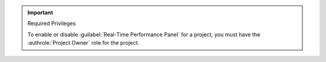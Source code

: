 .. important:: Required Privileges

   To enable or disable :guilabel:`Real-Time Performance Panel` for a
   project, you must have the :authrole:`Project Owner` role for the
   project.
